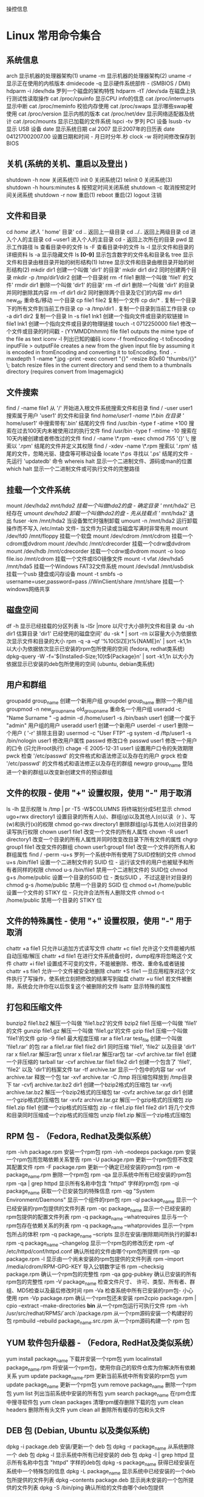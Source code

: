 操控信息

* Linux 常用命令集合
** 系统信息
   arch 显示机器的处理器架构(1)
   uname -m 显示机器的处理器架构(2)
   uname -r 显示正在使用的内核版本
   dmidecode -q 显示硬件系统部件 - (SMBIOS / DMI)
   hdparm -i /dev/hda 罗列一个磁盘的架构特性
   hdparm -tT /dev/sda 在磁盘上执行测试性读取操作
   cat /proc/cpuinfo 显示CPU info的信息
   cat /proc/interrupts 显示中断
   cat /proc/meminfo 校验内存使用
   cat /proc/swaps 显示哪些swap被使用
   cat /proc/version 显示内核的版本
   cat /proc/net/dev 显示网络适配器及统计
   cat /proc/mounts 显示已加载的文件系统
   lspci -tv 罗列 PCI 设备
   lsusb -tv 显示 USB 设备
   date 显示系统日期
   cal 2007 显示2007年的日历表
   date 041217002007.00 设置日期和时间 - 月日时分年.秒
   clock -w 将时间修改保存到 BIOS
   
** 关机 (系统的关机、重启以及登出 )
   shutdown -h now 关闭系统(1)
   init 0 关闭系统(2)
   telinit 0 关闭系统(3)
   shutdown -h hours:minutes & 按预定时间关闭系统
   shutdown -c 取消按预定时间关闭系统
   shutdown -r now 重启(1)
   reboot 重启(2)
   logout 注销
** 文件和目录
   cd /home 进入 '/ home' 目录'
   cd .. 返回上一级目录
   cd ../.. 返回上两级目录
   cd 进入个人的主目录
   cd ~user1 进入个人的主目录
   cd - 返回上次所在的目录
   pwd 显示工作路径
   ls 查看目录中的文件
   ls -F 查看目录中的文件
   ls -l 显示文件和目录的详细资料
   ls -a 显示隐藏文件
   ls *[0-9]* 显示包含数字的文件名和目录名
   tree 显示文件和目录由根目录开始的树形结构(1)
   lstree 显示文件和目录由根目录开始的树形结构(2)
   mkdir dir1 创建一个叫做 'dir1' 的目录'
   mkdir dir1 dir2 同时创建两个目录
   mkdir -p /tmp/dir1/dir2 创建一个目录树
   rm -f file1 删除一个叫做 'file1' 的文件'
   rmdir dir1 删除一个叫做 'dir1' 的目录'
   rm -rf dir1 删除一个叫做 'dir1' 的目录并同时删除其内容
   rm -rf dir1 dir2 同时删除两个目录及它们的内容
   mv dir1 new_dir 重命名/移动 一个目录
   cp file1 file2 复制一个文件
   cp dir/* . 复制一个目录下的所有文件到当前工作目录
   cp -a /tmp/dir1 . 复制一个目录到当前工作目录
   cp -a dir1 dir2 复制一个目录
   ln -s file1 lnk1 创建一个指向文件或目录的软链接
   ln file1 lnk1 创建一个指向文件或目录的物理链接
   touch -t 0712250000 file1 修改一个文件或目录的时间戳 - (YYMMDDhhmm)
   file file1 outputs the mime type of the file as text
   iconv -l 列出已知的编码
   iconv -f fromEncoding -t toEncoding inputFile > outputFile creates a new from the given input file by assuming it is encoded in fromEncoding and converting it to toEncoding.
   find . -maxdepth 1 -name *.jpg -print -exec convert "{}" -resize 80x60 "thumbs/{}" \; batch resize files in the current directory and send them to a thumbnails directory (requires convert from Imagemagick)
** 文件搜索
   find / -name file1 从 '/' 开始进入根文件系统搜索文件和目录
   find / -user user1 搜索属于用户 'user1' 的文件和目录
   find /home/user1 -name \*.bin 在目录 '/ home/user1' 中搜索带有'.bin' 结尾的文件
   find /usr/bin -type f -atime +100 搜索在过去100天内未被使用过的执行文件
   find /usr/bin -type f -mtime -10 搜索在10天内被创建或者修改过的文件
   find / -name \*.rpm -exec chmod 755 '{}' \; 搜索以 '.rpm' 结尾的文件并定义其权限
   find / -xdev -name \*.rpm 搜索以 '.rpm' 结尾的文件，忽略光驱、捷盘等可移动设备
   locate \*.ps 寻找以 '.ps' 结尾的文件 - 先运行 'updatedb' 命令
   whereis halt 显示一个二进制文件、源码或man的位置
   which halt 显示一个二进制文件或可执行文件的完整路径
** 挂载一个文件系统
   mount /dev/hda2 /mnt/hda2 挂载一个叫做hda2的盘 - 确定目录 '/ mnt/hda2' 已经存在
   umount /dev/hda2 卸载一个叫做hda2的盘 - 先从挂载点 '/ mnt/hda2' 退出
   fuser -km /mnt/hda2 当设备繁忙时强制卸载
   umount -n /mnt/hda2 运行卸载操作而不写入 /etc/mtab 文件- 当文件为只读或当磁盘写满时非常有用
   mount /dev/fd0 /mnt/floppy 挂载一个软盘
   mount /dev/cdrom /mnt/cdrom 挂载一个cdrom或dvdrom
   mount /dev/hdc /mnt/cdrecorder 挂载一个cdrw或dvdrom
   mount /dev/hdb /mnt/cdrecorder 挂载一个cdrw或dvdrom
   mount -o loop file.iso /mnt/cdrom 挂载一个文件或ISO镜像文件
   mount -t vfat /dev/hda5 /mnt/hda5 挂载一个Windows FAT32文件系统
   mount /dev/sda1 /mnt/usbdisk 挂载一个usb 捷盘或闪存设备
   mount -t smbfs -o username=user,password=pass //WinClient/share /mnt/share 挂载一个windows网络共享
** 磁盘空间
   df -h 显示已经挂载的分区列表
   ls -lSr |more 以尺寸大小排列文件和目录
   du -sh dir1 估算目录 'dir1' 已经使用的磁盘空间'
   du -sk * | sort -rn 以容量大小为依据依次显示文件和目录的大小
   rpm -q -a --qf '%10{SIZE}t%{NAME}n' | sort -k1,1n 以大小为依据依次显示已安装的rpm包所使用的空间 (fedora, redhat类系统)
   dpkg-query -W -f='${Installed-Size;10}t${Package}n' | sort -k1,1n 以大小为依据显示已安装的deb包所使用的空间 (ubuntu, debian类系统)
** 用户和群组
   groupadd group_name 创建一个新用户组
   groupdel group_name 删除一个用户组
   groupmod -n new_group_name old_group_name 重命名一个用户组
   useradd -c "Name Surname " -g admin -d /home/user1 -s /bin/bash user1 创建一个属于 "admin" 用户组的用户
   useradd user1 创建一个新用户
   userdel -r user1 删除一个用户 ( '-r' 排除主目录)
   usermod -c "User FTP" -g system -d /ftp/user1 -s /bin/nologin user1 修改用户属性
   passwd 修改口令
   passwd user1 修改一个用户的口令 (只允许root执行)
   chage -E 2005-12-31 user1 设置用户口令的失效期限
   pwck 检查 '/etc/passwd' 的文件格式和语法修正以及存在的用户
   grpck 检查 '/etc/passwd' 的文件格式和语法修正以及存在的群组
   newgrp group_name 登陆进一个新的群组以改变新创建文件的预设群组
** 文件的权限 - 使用 "+" 设置权限，使用 "-" 用于取消
   ls -lh 显示权限
   ls /tmp | pr -T5 -W$COLUMNS 将终端划分成5栏显示
   chmod ugo+rwx directory1 设置目录的所有人(u)、群组(g)以及其他人(o)以读（r ）、写(w)和执行(x)的权限
   chmod go-rwx directory1 删除群组(g)与其他人(o)对目录的读写执行权限
   chown user1 file1 改变一个文件的所有人属性
   chown -R user1 directory1 改变一个目录的所有人属性并同时改变改目录下所有文件的属性
   chgrp group1 file1 改变文件的群组
   chown user1:group1 file1 改变一个文件的所有人和群组属性
   find / -perm -u+s 罗列一个系统中所有使用了SUID控制的文件
   chmod u+s /bin/file1 设置一个二进制文件的 SUID 位 - 运行该文件的用户也被赋予和所有者同样的权限
   chmod u-s /bin/file1 禁用一个二进制文件的 SUID位
   chmod g+s /home/public 设置一个目录的SGID 位 - 类似SUID ，不过这是针对目录的
   chmod g-s /home/public 禁用一个目录的 SGID 位
   chmod o+t /home/public 设置一个文件的 STIKY 位 - 只允许合法所有人删除文件
   chmod o-t /home/public 禁用一个目录的 STIKY 位
** 文件的特殊属性 - 使用 "+" 设置权限，使用 "-" 用于取消
   chattr +a file1 只允许以追加方式读写文件
   chattr +c file1 允许这个文件能被内核自动压缩/解压
   chattr +d file1 在进行文件系统备份时，dump程序将忽略这个文件
   chattr +i file1 设置成不可变的文件，不能被删除、修改、重命名或者链接
   chattr +s file1 允许一个文件被安全地删除
   chattr +S file1 一旦应用程序对这个文件执行了写操作，使系统立刻把修改的结果写到磁盘
   chattr +u file1 若文件被删除，系统会允许你在以后恢复这个被删除的文件
   lsattr 显示特殊的属性
** 打包和压缩文件
   bunzip2 file1.bz2 解压一个叫做 'file1.bz2'的文件
   bzip2 file1 压缩一个叫做 'file1' 的文件
   gunzip file1.gz 解压一个叫做 'file1.gz'的文件
   gzip file1 压缩一个叫做 'file1'的文件
   gzip -9 file1 最大程度压缩
   rar a file1.rar test_file 创建一个叫做 'file1.rar' 的包
   rar a file1.rar file1 file2 dir1 同时压缩 'file1', 'file2' 以及目录 'dir1'
   rar x file1.rar 解压rar包
   unrar x file1.rar 解压rar包
   tar -cvf archive.tar file1 创建一个非压缩的 tarball
   tar -cvf archive.tar file1 file2 dir1 创建一个包含了 'file1', 'file2' 以及 'dir1'的档案文件
   tar -tf archive.tar 显示一个包中的内容
   tar -xvf archive.tar 释放一个包
   tar -xvf archive.tar -C /tmp 将压缩包释放到 /tmp目录下
   tar -cvfj archive.tar.bz2 dir1 创建一个bzip2格式的压缩包
   tar -xvfj archive.tar.bz2 解压一个bzip2格式的压缩包
   tar -cvfz archive.tar.gz dir1 创建一个gzip格式的压缩包
   tar -xvfz archive.tar.gz 解压一个gzip格式的压缩包
   zip file1.zip file1 创建一个zip格式的压缩包
   zip -r file1.zip file1 file2 dir1 将几个文件和目录同时压缩成一个zip格式的压缩包
   unzip file1.zip 解压一个zip格式压缩包
** RPM 包 - （Fedora, Redhat及类似系统）
   rpm -ivh package.rpm 安装一个rpm包
   rpm -ivh --nodeeps package.rpm 安装一个rpm包而忽略依赖关系警告
   rpm -U package.rpm 更新一个rpm包但不改变其配置文件
   rpm -F package.rpm 更新一个确定已经安装的rpm包
   rpm -e package_name.rpm 删除一个rpm包
   rpm -qa 显示系统中所有已经安装的rpm包
   rpm -qa | grep httpd 显示所有名称中包含 "httpd" 字样的rpm包
   rpm -qi package_name 获取一个已安装包的特殊信息
   rpm -qg "System Environment/Daemons" 显示一个组件的rpm包
   rpm -ql package_name 显示一个已经安装的rpm包提供的文件列表
   rpm -qc package_name 显示一个已经安装的rpm包提供的配置文件列表
   rpm -q package_name --whatrequires 显示与一个rpm包存在依赖关系的列表
   rpm -q package_name --whatprovides 显示一个rpm包所占的体积
   rpm -q package_name --scripts 显示在安装/删除期间所执行的脚本l
   rpm -q package_name --changelog 显示一个rpm包的修改历史
   rpm -qf /etc/httpd/conf/httpd.conf 确认所给的文件由哪个rpm包所提供
   rpm -qp package.rpm -l 显示由一个尚未安装的rpm包提供的文件列表
   rpm --import /media/cdrom/RPM-GPG-KEY 导入公钥数字证书
   rpm --checksig package.rpm 确认一个rpm包的完整性
   rpm -qa gpg-pubkey 确认已安装的所有rpm包的完整性
   rpm -V package_name 检查文件尺寸、 许可、类型、所有者、群组、MD5检查以及最后修改时间
   rpm -Va 检查系统中所有已安装的rpm包- 小心使用
   rpm -Vp package.rpm 确认一个rpm包还未安装
   rpm2cpio package.rpm | cpio --extract --make-directories *bin* 从一个rpm包运行可执行文件
   rpm -ivh /usr/src/redhat/RPMS/`arch`/package.rpm 从一个rpm源码安装一个构建好的包
   rpmbuild --rebuild package_name.src.rpm 从一个rpm源码构建一个 rpm 包
** YUM 软件包升级器 - （Fedora, RedHat及类似系统）
   yum install package_name 下载并安装一个rpm包
   yum localinstall package_name.rpm 将安装一个rpm包，使用你自己的软件仓库为你解决所有依赖关系
   yum update package_name.rpm 更新当前系统中所有安装的rpm包
   yum update package_name 更新一个rpm包
   yum remove package_name 删除一个rpm包
   yum list 列出当前系统中安装的所有包
   yum search package_name 在rpm仓库中搜寻软件包
   yum clean packages 清理rpm缓存删除下载的包
   yum clean headers 删除所有头文件
   yum clean all 删除所有缓存的包和头文件
** DEB 包 (Debian, Ubuntu 以及类似系统)
   dpkg -i package.deb 安装/更新一个 deb 包
   dpkg -r package_name 从系统删除一个 deb 包
   dpkg -l 显示系统中所有已经安装的 deb 包
   dpkg -l | grep httpd 显示所有名称中包含 "httpd" 字样的deb包
   dpkg -s package_name 获得已经安装在系统中一个特殊包的信息
   dpkg -L package_name 显示系统中已经安装的一个deb包所提供的文件列表
   dpkg --contents package.deb 显示尚未安装的一个包所提供的文件列表
   dpkg -S /bin/ping 确认所给的文件由哪个deb包提供
** APT 软件工具 (Debian, Ubuntu 以及类似系统)
   apt-get install package_name 安装/更新一个 deb 包
   apt-cdrom install package_name 从光盘安装/更新一个 deb 包
   apt-get update 升级列表中的软件包
   apt-get upgrade 升级所有已安装的软件
   apt-get remove package_name 从系统删除一个deb包
   apt-get check 确认依赖的软件仓库正确
   apt-get clean 从下载的软件包中清理缓存
   apt-cache search searched-package 返回包含所要搜索字符串的软件包名称
** 查看文件内容
   cat file1 从第一个字节开始正向查看文件的内容
   tac file1 从最后一行开始反向查看一个文件的内容
   more file1 查看一个长文件的内容
   less file1 类似于 'more' 命令，但是它允许在文件中和正向操作一样的反向操作
   head -2 file1 查看一个文件的前两行
   tail -2 file1 查看一个文件的最后两行
   tail -f /var/log/messages 实时查看被添加到一个文件中的内容
** 文本处理
   cat file1 file2 ... | command <> file1_in.txt_or_file1_out.txt general syntax for text manipulation using PIPE, STDIN and STDOUT
   cat file1 | command( sed, grep, awk, grep, etc...) > result.txt 合并一个文件的详细说明文本，并将简介写入一个新文件中
   cat file1 | command( sed, grep, awk, grep, etc...) >> result.txt 合并一个文件的详细说明文本，并将简介写入一个已有的文件中
   grep Aug /var/log/messages 在文件 '/var/log/messages'中查找关键词"Aug"
   grep ^Aug /var/log/messages 在文件 '/var/log/messages'中查找以"Aug"开始的词汇
   grep [0-9] /var/log/messages 选择 '/var/log/messages' 文件中所有包含数字的行
   grep Aug -R /var/log/* 在目录 '/var/log' 及随后的目录中搜索字符串"Aug"
   sed 's/stringa1/stringa2/g' example.txt 将example.txt文件中的 "string1" 替换成 "string2"
   sed '/^$/d' example.txt 从example.txt文件中删除所有空白行
   sed '/ *#/d; /^$/d' example.txt 从example.txt文件中删除所有注释和空白行
   echo 'esempio' | tr '[:lower:]' '[:upper:]' 合并上下单元格内容
   sed -e '1d' result.txt 从文件example.txt 中排除第一行
   sed -n '/stringa1/p' 查看只包含词汇 "string1"的行
   sed -e 's/ *$//' example.txt 删除每一行最后的空白字符
   sed -e 's/stringa1//g' example.txt 从文档中只删除词汇 "string1" 并保留剩余全部
   sed -n '1,5p;5q' example.txt 查看从第一行到第5行内容
   sed -n '5p;5q' example.txt 查看第5行
   sed -e 's/00*/0/g' example.txt 用单个零替换多个零
   cat -n file1 标示文件的行数
   cat example.txt | awk 'NR%2==1' 删除example.txt文件中的所有偶数行
   echo a b c | awk '{print $1}' 查看一行第一栏
   echo a b c | awk '{print $1,$3}' 查看一行的第一和第三栏
   paste file1 file2 合并两个文件或两栏的内容
   paste -d '+' file1 file2 合并两个文件或两栏的内容，中间用"+"区分
   sort file1 file2 排序两个文件的内容
   sort file1 file2 | uniq 取出两个文件的并集(重复的行只保留一份)
   sort file1 file2 | uniq -u 删除交集，留下其他的行
   sort file1 file2 | uniq -d 取出两个文件的交集(只留下同时存在于两个文件中的文件)
   comm -1 file1 file2 比较两个文件的内容只删除 'file1' 所包含的内容
   comm -2 file1 file2 比较两个文件的内容只删除 'file2' 所包含的内容
   comm -3 file1 file2 比较两个文件的内容只删除两个文件共有的部分
** 字符设置和文件格式转换
   dos2unix filedos.txt fileunix.txt 将一个文本文件的格式从MSDOS转换成UNIX
   unix2dos fileunix.txt filedos.txt 将一个文本文件的格式从UNIX转换成MSDOS
   recode ..HTML < page.txt > page.html 将一个文本文件转换成html
   recode -l | more 显示所有允许的转换格式
** 文件系统分析
   badblocks -v /dev/hda1 检查磁盘hda1上的坏磁块
   fsck /dev/hda1 修复/检查hda1磁盘上linux文件系统的完整性
   fsck.ext2 /dev/hda1 修复/检查hda1磁盘上ext2文件系统的完整性
   e2fsck /dev/hda1 修复/检查hda1磁盘上ext2文件系统的完整性
   e2fsck -j /dev/hda1 修复/检查hda1磁盘上ext3文件系统的完整性
   fsck.ext3 /dev/hda1 修复/检查hda1磁盘上ext3文件系统的完整性
   fsck.vfat /dev/hda1 修复/检查hda1磁盘上fat文件系统的完整性
   fsck.msdos /dev/hda1 修复/检查hda1磁盘上dos文件系统的完整性
   dosfsck /dev/hda1 修复/检查hda1磁盘上dos文件系统的完整性
** 初始化一个文件系统
   mkfs /dev/hda1 在hda1分区创建一个文件系统
   mke2fs /dev/hda1 在hda1分区创建一个linux ext2的文件系统
   mke2fs -j /dev/hda1 在hda1分区创建一个linux ext3(日志型)的文件系统
   mkfs -t vfat 32 -F /dev/hda1 创建一个 FAT32 文件系统
   fdformat -n /dev/fd0 格式化一个软盘
   mkswap /dev/hda3 创建一个swap文件系统
   SWAP文件系统
   mkswap /dev/hda3 创建一个swap文件系统
   swapon /dev/hda3 启用一个新的swap文件系统
   swapon /dev/hda2 /dev/hdb3 启用两个swap分区
** 备份
   dump -0aj -f /tmp/home0.bak /home 制作一个 '/home' 目录的完整备份
   dump -1aj -f /tmp/home0.bak /home 制作一个 '/home' 目录的交互式备份
   restore -if /tmp/home0.bak 还原一个交互式备份
   rsync -rogpav --delete /home /tmp 同步两边的目录
   rsync -rogpav -e ssh --delete /home ip_address:/tmp 通过SSH通道rsync
   rsync -az -e ssh --delete ip_addr:/home/public /home/local 通过ssh和压缩将一个远程目录同步到本地目录
   rsync -az -e ssh --delete /home/local ip_addr:/home/public 通过ssh和压缩将本地目录同步到远程目录
   dd bs=1M if=/dev/hda | gzip | ssh user@ip_addr 'dd of=hda.gz' 通过ssh在远程主机上执行一次备份本地磁盘的操作
   dd if=/dev/sda of=/tmp/file1 备份磁盘内容到一个文件
   tar -Puf backup.tar /home/user 执行一次对 '/home/user' 目录的交互式备份操作
   ( cd /tmp/local/ && tar c . ) | ssh -C user@ip_addr 'cd /home/share/ && tar x -p' 通过ssh在远程目录中复制一个目录内容
   ( tar c /home ) | ssh -C user@ip_addr 'cd /home/backup-home && tar x -p' 通过ssh在远程目录中复制一个本地目录
   tar cf - . | (cd /tmp/backup ; tar xf - ) 本地将一个目录复制到另一个地方，保留原有权限及链接
   find /home/user1 -name '*.txt' | xargs cp -av --target-directory=/home/backup/ --parents 从一个目录查找并复制所有以 '.txt' 结尾的文件到另一个目录
   find /var/log -name '*.log' | tar cv --files-from=- | bzip2 > log.tar.bz2 查找所有以 '.log' 结尾的文件并做成一个bzip包
   dd if=/dev/hda of=/dev/fd0 bs=512 count=1 做一个将 MBR (Master Boot Record)内容复制到软盘的动作
   dd if=/dev/fd0 of=/dev/hda bs=512 count=1 从已经保存到软盘的备份中恢复MBR内容
** 光盘
   cdrecord -v gracetime=2 dev=/dev/cdrom -eject blank=fast -force 清空一个可复写的光盘内容
   mkisofs /dev/cdrom > cd.iso 在磁盘上创建一个光盘的iso镜像文件
   mkisofs /dev/cdrom | gzip > cd_iso.gz 在磁盘上创建一个压缩了的光盘iso镜像文件
   mkisofs -J -allow-leading-dots -R -V "Label CD" -iso-level 4 -o ./cd.iso data_cd 创建一个目录的iso镜像文件
   cdrecord -v dev=/dev/cdrom cd.iso 刻录一个ISO镜像文件
   gzip -dc cd_iso.gz | cdrecord dev=/dev/cdrom - 刻录一个压缩了的ISO镜像文件
   mount -o loop cd.iso /mnt/iso 挂载一个ISO镜像文件
   cd-paranoia -B 从一个CD光盘转录音轨到 wav 文件中
   cd-paranoia -- "-3" 从一个CD光盘转录音轨到 wav 文件中（参数-3）
   cdrecord --scanbus 扫描总线以识别scsi通道
   dd if=/dev/hdc | md5sum 校验一个设备的md5sum编码，例如一张 CD
** 网络 - （以太网和WIFI无线）
   ifconfig eth0 显示一个以太网卡的配置
   ifup eth0 启用一个 'eth0' 网络设备
   ifdown eth0 禁用一个 'eth0' 网络设备
   ifconfig eth0 192.168.1.1 netmask 255.255.255.0 控制IP地址
   ifconfig eth0 promisc 设置 'eth0' 成混杂模式以嗅探数据包 (sniffing)
   dhclient eth0 以dhcp模式启用 'eth0'
   route -n show routing table
   route add -net 0/0 gw IP_Gateway configura default gateway
   route add -net 192.168.0.0 netmask 255.255.0.0 gw 192.168.1.1 configure static route to reach network '192.168.0.0/16'
   route del 0/0 gw IP_gateway remove static route
   echo "1" > /proc/sys/net/ipv4/ip_forward activate ip routing
   hostname show hostname of system
   host www.example.com lookup hostname to resolve name to ip address and viceversa(1)
   nslookup www.example.com lookup hostname to resolve name to ip address and viceversa(2)
   ip link show show link status of all interfaces
   mii-tool eth0 show link status of 'eth0'
   ethtool eth0 show statistics of network card 'eth0'
   netstat -tup show all active network connections and their PID
   netstat -tupl show all network services listening on the system and their PID
   tcpdump tcp port 80 show all HTTP traffic
   iwlist scan show wireless networks
   iwconfig eth1 show configuration of a wireless network card
   hostname show hostname
   host www.example.com lookup hostname to resolve name to ip address and viceversa
   nslookup www.example.com lookup hostname to resolve name to ip address and viceversa
   whois www.example.com lookup on Whois database
** Microsoft Windows networks (SAMBA)
 nbtscan ip_addr netbios name resolution
 nmblookup -A ip_addr netbios name resolution
 smbclient -L ip_addr/hostname show remote shares of a windows host
 smbget -Rr smb://ip_addr/share like wget can download files from a host windows via smb
 mount -t smbfs -o username=user,password=pass //WinClient/share /mnt/share mount a windows network share
